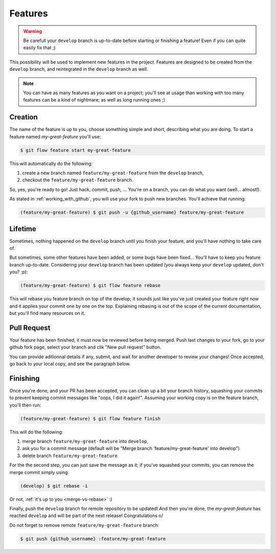 Features
========

.. warning::

   Be carefull your ``develop`` branch is up-to-date before starting or finishing a feature! Even if you can quite easily fix that ;)

This possibility will be used to implement new features in the project. Features are designed to be created from the ``develop`` branch, and reintegrated in the ``develop`` branch as well.

.. note::

   You can have as many features as you want on a project; you'll see at usage than working with too many features can be a kind of nightmare; as well as long running ones ;)

Creation
--------

The name of the feature is up to you, choose something simple and short, describing what you are doing. To start a feature named `my-great-feature` you'll use:

.. code-block:: bash

   $ git flow feature start my-great-feature

This will automatically do the following:

1. create a new branch named ``feature/my-great-feature`` from the ``develop`` branch,
2. checkout the ``feature/my-great-feature`` branch.

So, yes, you're ready to go! Just hack, commit, push, ... You're on a branch, you can do what you want (well... almost!).

As stated in :ref:`working_with_github`, you will use your fork to push new branches. You'll achieve that running:

.. code-block:: bash

   (feature/my-great-feature) $ git push -u {github_username} feature/my-great-feature

Lifetime
--------

Sometimes, nothing happened on the ``develop`` branch until you finish your feature, and you'll have nothing to take care of.

But sometimes, some other features have been added, or some bugs have been fixed... You'll have to keep you feature branch up-to-date. Considering your ``develop`` branch has been updated (you always keep your ``develop`` updated, don't you? :p):

.. code-block:: bash

   (feature/my-great-feature) $ git flow feature rebase

This will rebase you feature branch on top of the develop; it sounds just like you've just created your feature right now and it applies your commit one by one on the top. Explaining rebasing is out of the scope of the current documentation, but you'll find many resources on it.

Pull Request
------------

Your feature has been finished, it must now be reviewed before being merged. Push last changes to your fork, go to your github fork page, select your branch and clik "New pull request" button.

You can provide aditionnal details if any, submit, and wait for another developer to review your changes! Once accepted, go back to your local copy, and see the paragraph below.

Finishing
---------

Once you're done, and your PR has been accepted, you can clean up a bit your branch history, squashing your commits to prevent keeping commit messages like "oops, I did it again!". Assuming your working copy is on the feature branch, you'll then run:

.. code-block:: bash

   (feature/my-great-feature) $ git flow feature finish

This will do the following:

1. merge branch ``feature/my-great-feature`` into ``develop``,
2. ask you for a commit message (default will be "Merge branch 'feature/my-great-feature' into develop")
3. delete branch ``feature/my-great-feature``

For the the second step, you can just save the message as it; if you've squashed your commits, you can remove the merge commit simply using:

.. code-block:: bash

   (develop) $ git rebase -i

Or not, :ref:`it's up to you <merge-vs-rebase>` :)

Finally, push the ``develop`` branch for remote repository to be updated! And then you're done, the `my-great-feature` has reached ``develop`` and will be part of the next release! Congratulations \o/

Do not forget to remove remote ``feature/my-great-feature`` branch:

.. code-block:: bash

   $ git push {github_username} :feature/my-great-feature
